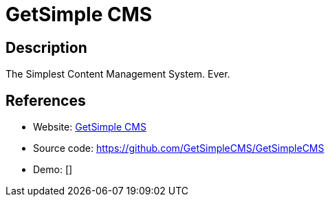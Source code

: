 = GetSimple CMS

:Name:          GetSimple CMS
:Language:      GetSimple CMS
:License:       GPL-3.0
:Topic:         Content Management Systems (CMS)
:Category:      
:Subcategory:   

// END-OF-HEADER. DO NOT MODIFY OR DELETE THIS LINE

== Description

The Simplest Content Management System. Ever.

== References

* Website: http://get-simple.info/[GetSimple CMS]
* Source code: https://github.com/GetSimpleCMS/GetSimpleCMS[https://github.com/GetSimpleCMS/GetSimpleCMS]
* Demo: []
